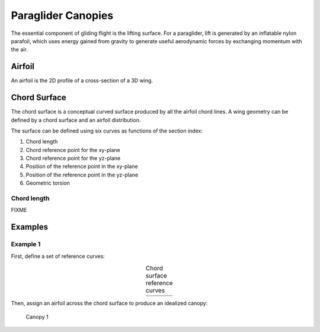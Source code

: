 *******************
Paraglider Canopies
*******************

The essential component of gliding flight is the lifting surface. For
a paraglider, lift is generated by an inflatable nylon parafoil, which uses
energy gained from gravity to generate useful aerodynamic forces by exchanging
momentum with the air.


Airfoil
=======

An airfoil is the 2D profile of a cross-section of a 3D wing.

.. figure:: figures/paraglider/airfoil2.*
   :name: airfoil_diagram
   :width: 75%


Chord Surface
=============

The chord surface is a conceptual curved surface produced by all the airfoil
chord lines. A wing geometry can be defined by a chord surface and an airfoil
distribution.

The surface can be defined using six curves as functions of the section index:

1. Chord length

2. Chord reference point for the xy-plane

3. Chord reference point for the yz-plane

4. Position of the reference point in the xy-plane

5. Position of the reference point in the yz-plane

6. Geometric torsion


Chord length
------------

FIXME


Examples
========

Example 1
---------

First, define a set of reference curves:

.. list-table:: Chord surface reference curves
   :name: chord_surface_curves_example1
   :header-rows: 0
   :align: center

   * - .. image:: figures/paraglider/example1/chord_surface_c.*
     - .. image:: figures/paraglider/example1/chord_surface_rxy.*
     - .. image:: figures/paraglider/example1/chord_surface_ryz.*
   * - .. image:: figures/paraglider/example1/chord_surface_x.*
     - .. image:: figures/paraglider/example1/chord_surface_yz.*
     - .. image:: figures/paraglider/example1/chord_surface_theta.*


Then, assign an airfoil across the chord surface to produce an idealized
canopy:

.. figure:: figures/paraglider/example1/canopy1.*
   :name: canopy1
   :width: 75%

   Canopy 1
